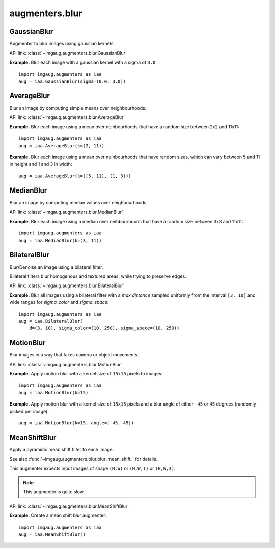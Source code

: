 ***************
augmenters.blur
***************

GaussianBlur
------------

Augmenter to blur images using gaussian kernels.

API link: :class:`~imgaug.augmenters.blur.GaussianBlur`

**Example.**
Blur each image with a gaussian kernel with a sigma of ``3.0``::

    import imgaug.augmenters as iaa
    aug = iaa.GaussianBlur(sigma=(0.0, 3.0))

.. figure:: ../../images/overview_of_augmenters/blur/gaussianblur.jpg
    :alt: GaussianBlur


AverageBlur
-----------

Blur an image by computing simple means over neighbourhoods.

API link: :class:`~imgaug.augmenters.blur.AverageBlur`

**Example.**
Blur each image using a mean over neihbourhoods that have a random size
between 2x2 and 11x11::

    import imgaug.augmenters as iaa
    aug = iaa.AverageBlur(k=(2, 11))

.. figure:: ../../images/overview_of_augmenters/blur/averageblur.jpg
    :alt: AverageBlur

**Example.**
Blur each image using a mean over neihbourhoods that have random sizes,
which can vary between 5 and 11 in height and 1 and 3 in width::

    aug = iaa.AverageBlur(k=((5, 11), (1, 3)))

.. figure:: ../../images/overview_of_augmenters/blur/averageblur_mixed.jpg
    :alt: AverageBlur varying height/width


MedianBlur
----------

Blur an image by computing median values over neighbourhoods.

API link: :class:`~imgaug.augmenters.blur.MedianBlur`

**Example.**
Blur each image using a median over neihbourhoods that have a random size
between 3x3 and 11x11::

    import imgaug.augmenters as iaa
    aug = iaa.MedianBlur(k=(3, 11))

.. figure:: ../../images/overview_of_augmenters/blur/medianblur.jpg
    :alt: MedianBlur


BilateralBlur
-------------

Blur/Denoise an image using a bilateral filter.

Bilateral filters blur homogenous and textured areas, while trying to
preserve edges.

API link: :class:`~imgaug.augmenters.blur.BilateralBlur`

**Example.**
Blur all images using a bilateral filter with a `max distance` sampled
uniformly from the interval ``[3, 10]`` and wide ranges for `sigma_color`
and `sigma_space`::

    import imgaug.augmenters as iaa
    aug = iaa.BilateralBlur(
        d=(3, 10), sigma_color=(10, 250), sigma_space=(10, 250))

.. figure:: ../../images/overview_of_augmenters/blur/bilateralblur.jpg
    :alt: BilateralBlur


MotionBlur
----------

Blur images in a way that fakes camera or object movements.

API link: :class:`~imgaug.augmenters.blur.MotionBlur`

**Example.**
Apply motion blur with a kernel size of ``15x15`` pixels to images::

    import imgaug.augmenters as iaa
    aug = iaa.MotionBlur(k=15)

.. figure:: ../../images/overview_of_augmenters/blur/motionblur.jpg
    :alt: MotionBlur

**Example.**
Apply motion blur with a kernel size of ``15x15`` pixels and a blur angle
of either ``-45`` or ``45`` degrees (randomly picked per image)::

    aug = iaa.MotionBlur(k=15, angle=[-45, 45])

.. figure:: ../../images/overview_of_augmenters/blur/motionblur_angle.jpg
    :alt: MotionBlur with choice of angles


MeanShiftBlur
-------------

Apply a pyramidic mean shift filter to each image.

See also :func:`~imgaug.augmenters.blur.blur_mean_shift_` for details.

This augmenter expects input images of shape ``(H,W)`` or ``(H,W,1)``
or ``(H,W,3)``.

.. note::

    This augmenter is quite slow.

API link: :class:`~imgaug.augmenters.blur.MeanShiftBlur`

**Example.**
Create a mean shift blur augmenter::

    import imgaug.augmenters as iaa
    aug = iaa.MeanShiftBlur()

.. figure:: ../../images/overview_of_augmenters/blur/meanshiftblur.jpg
    :alt: MeanShiftBlur
